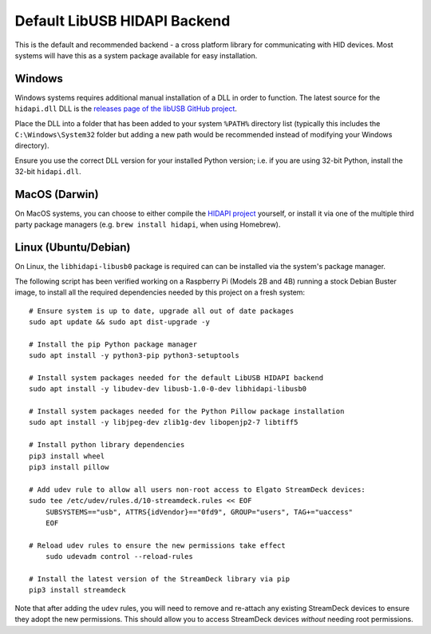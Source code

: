 -----------------------------
Default LibUSB HIDAPI Backend
-----------------------------

This is the default and recommended backend - a cross platform library for
communicating with HID devices. Most systems will have this as a system package
available for easy installation.


^^^^^^^
Windows
^^^^^^^

Windows systems requires additional manual installation of a DLL in order to
function. The latest source for the ``hidapi.dll`` DLL is the `releases page of
the libUSB GitHub project <https://github.com/libusb/hidapi/releases>`_.

Place the DLL into a folder that has been added to your system ``%PATH%``
directory list (typically this includes the ``C:\Windows\System32`` folder but
adding a new path would be recommended instead of modifying your Windows
directory).

Ensure you use the correct DLL version for your installed Python version; i.e.
if you are using 32-bit Python, install the 32-bit ``hidapi.dll``.

^^^^^^^^^^^^^^
MacOS (Darwin)
^^^^^^^^^^^^^^

On MacOS systems, you can choose to either compile the `HIDAPI project
<https://github.com/libusb/hidapi/>`_ yourself, or install it via one of the
multiple third party package managers (e.g. ``brew install hidapi``, when using
Homebrew).


^^^^^^^^^^^^^^^^^^^^^
Linux (Ubuntu/Debian)
^^^^^^^^^^^^^^^^^^^^^

On Linux, the ``libhidapi-libusb0`` package is required can can be installed via
the system's package manager.

The following script has been verified working on a Raspberry Pi (Models 2B and
4B) running a stock Debian Buster image, to install all the required
dependencies needed by this project on a fresh system::

    # Ensure system is up to date, upgrade all out of date packages
    sudo apt update && sudo apt dist-upgrade -y

    # Install the pip Python package manager
    sudo apt install -y python3-pip python3-setuptools

    # Install system packages needed for the default LibUSB HIDAPI backend
    sudo apt install -y libudev-dev libusb-1.0-0-dev libhidapi-libusb0

    # Install system packages needed for the Python Pillow package installation
    sudo apt install -y libjpeg-dev zlib1g-dev libopenjp2-7 libtiff5

    # Install python library dependencies
    pip3 install wheel
    pip3 install pillow

    # Add udev rule to allow all users non-root access to Elgato StreamDeck devices:
    sudo tee /etc/udev/rules.d/10-streamdeck.rules << EOF
    	SUBSYSTEMS=="usb", ATTRS{idVendor}=="0fd9", GROUP="users", TAG+="uaccess"
    	EOF

    # Reload udev rules to ensure the new permissions take effect
	sudo udevadm control --reload-rules

    # Install the latest version of the StreamDeck library via pip
    pip3 install streamdeck

Note that after adding the ``udev`` rules, you will need to remove and
re-attach any existing StreamDeck devices to ensure they adopt the new
permissions. This should allow you to access StreamDeck devices *without*
needing root permissions.
